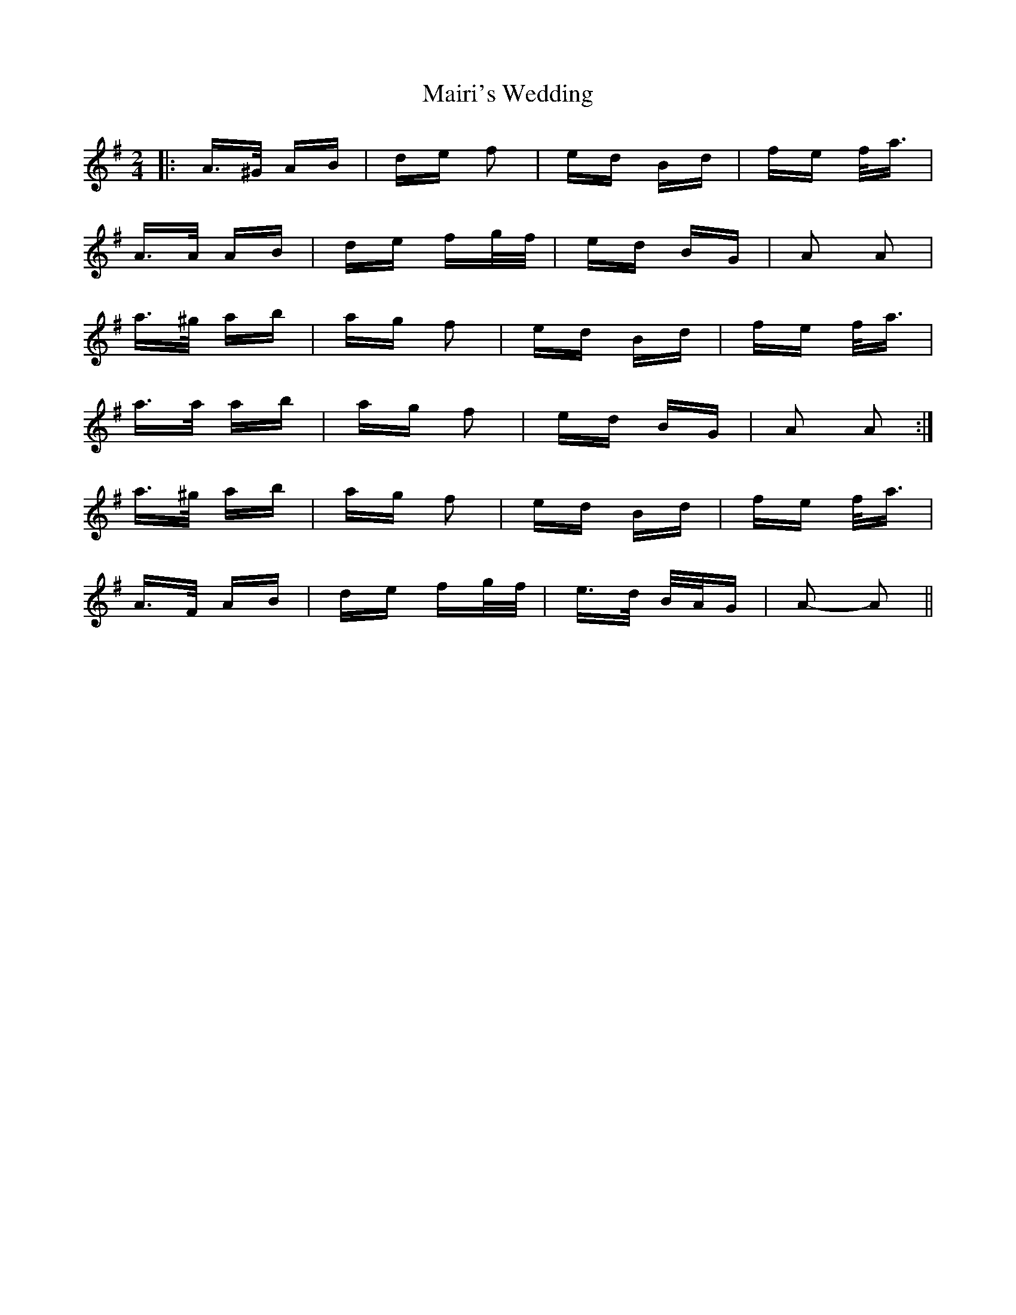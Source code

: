 X: 25122
T: Mairi's Wedding
R: polka
M: 2/4
K: Adorian
|:A>^G AB|de f2|ed Bd|fe f<a|
A>A AB|de fg/f/|ed BG|A2 A2|
a>^g ab|ag f2|ed Bd|fe f<a|
a>a ab|ag f2|ed BG|A2 A2:|
a>^g ab|ag f2|ed Bd|fe f<a|
A>F AB|de fg/f/|e>d B/A/G|A2- A2||

